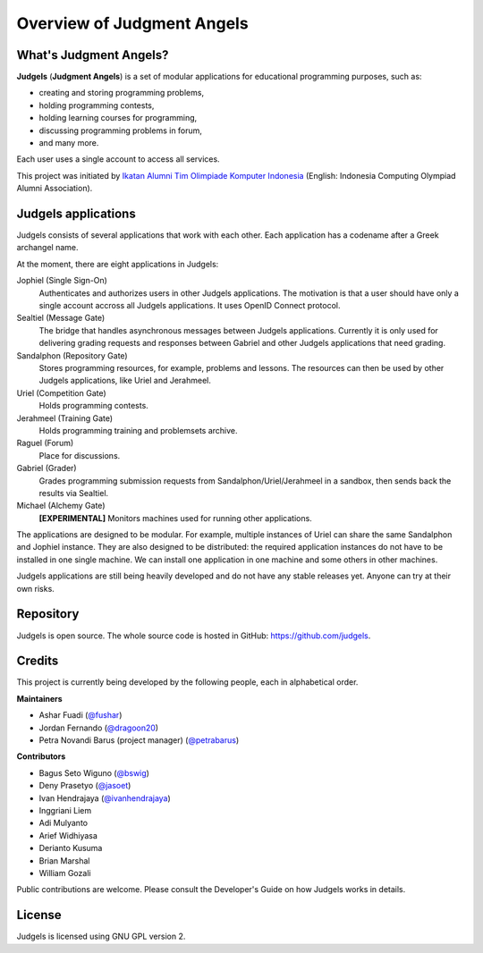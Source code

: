 .. _overview:

Overview of Judgment Angels
===========================

What's Judgment Angels?
-----------------------

**Judgels** (**Judgment Angels**) is a set of modular applications for educational programming purposes, such as:

- creating and storing programming problems,
- holding programming contests,
- holding learning courses for programming,
- discussing programming problems in forum,
- and many more.

Each user uses a single account to access all services.

This project was initiated by `Ikatan Alumni Tim Olimpiade Komputer Indonesia <http://blog.ia-toki.org/>`_ (English: Indonesia Computing Olympiad Alumni Association).

Judgels applications
--------------------

Judgels consists of several applications that work with each other. Each application has a codename after a Greek archangel name.

At the moment, there are eight applications in Judgels:

Jophiel (Single Sign-On)
    Authenticates and authorizes users in other Judgels applications. The motivation is that a user should have only a single account accross all Judgels applications. It uses OpenID Connect protocol.

Sealtiel (Message Gate)
    The bridge that handles asynchronous messages between Judgels applications. Currently it is only used for delivering grading requests and responses between Gabriel and other Judgels applications that need grading.

Sandalphon (Repository Gate)
    Stores programming resources, for example, problems and lessons. The resources can then be used by other Judgels applications, like Uriel and Jerahmeel.

Uriel (Competition Gate)
    Holds programming contests.

Jerahmeel (Training Gate)
    Holds programming training and problemsets archive.

Raguel (Forum)
    Place for discussions.

Gabriel (Grader)
    Grades programming submission requests from Sandalphon/Uriel/Jerahmeel in a sandbox, then sends back the results via Sealtiel.

Michael (Alchemy Gate)
    **[EXPERIMENTAL]** Monitors machines used for running other applications.


The applications are designed to be modular. For example, multiple instances of Uriel can share the same Sandalphon and Jophiel instance. They are also designed to be distributed: the required application instances do not have to be installed in one single machine. We can install one application in one machine and some others in other machines.

Judgels applications are still being heavily developed and do not have any stable releases yet. Anyone can try at their own risks.

Repository
----------

Judgels is open source. The whole source code is hosted in GitHub: `https://github.com/judgels <https://github.com/judgels>`_.

Credits
-------

This project is currently being developed by the following people, each in alphabetical order.

**Maintainers**

- Ashar Fuadi (`@fushar <https://github.com/fushar/>`_)
- Jordan Fernando (`@dragoon20 <https://github.com/dragoon20/>`_)
- Petra Novandi Barus (project manager) (`@petrabarus <https://github.com/petrabarus/>`_)

**Contributors**

- Bagus Seto Wiguno (`@bswig <https://github.com/bswig/>`_)
- Deny Prasetyo (`@jasoet <https://github.com/jasoet/>`_)
- Ivan Hendrajaya (`@ivanhendrajaya <https://github.com/ivanhendrajaya/>`_)
- Inggriani Liem
- Adi Mulyanto
- Arief Widhiyasa
- Derianto Kusuma
- Brian Marshal
- William Gozali

Public contributions are welcome. Please consult the Developer's Guide on how Judgels works in details.

License
-------

Judgels is licensed using GNU GPL version 2.
